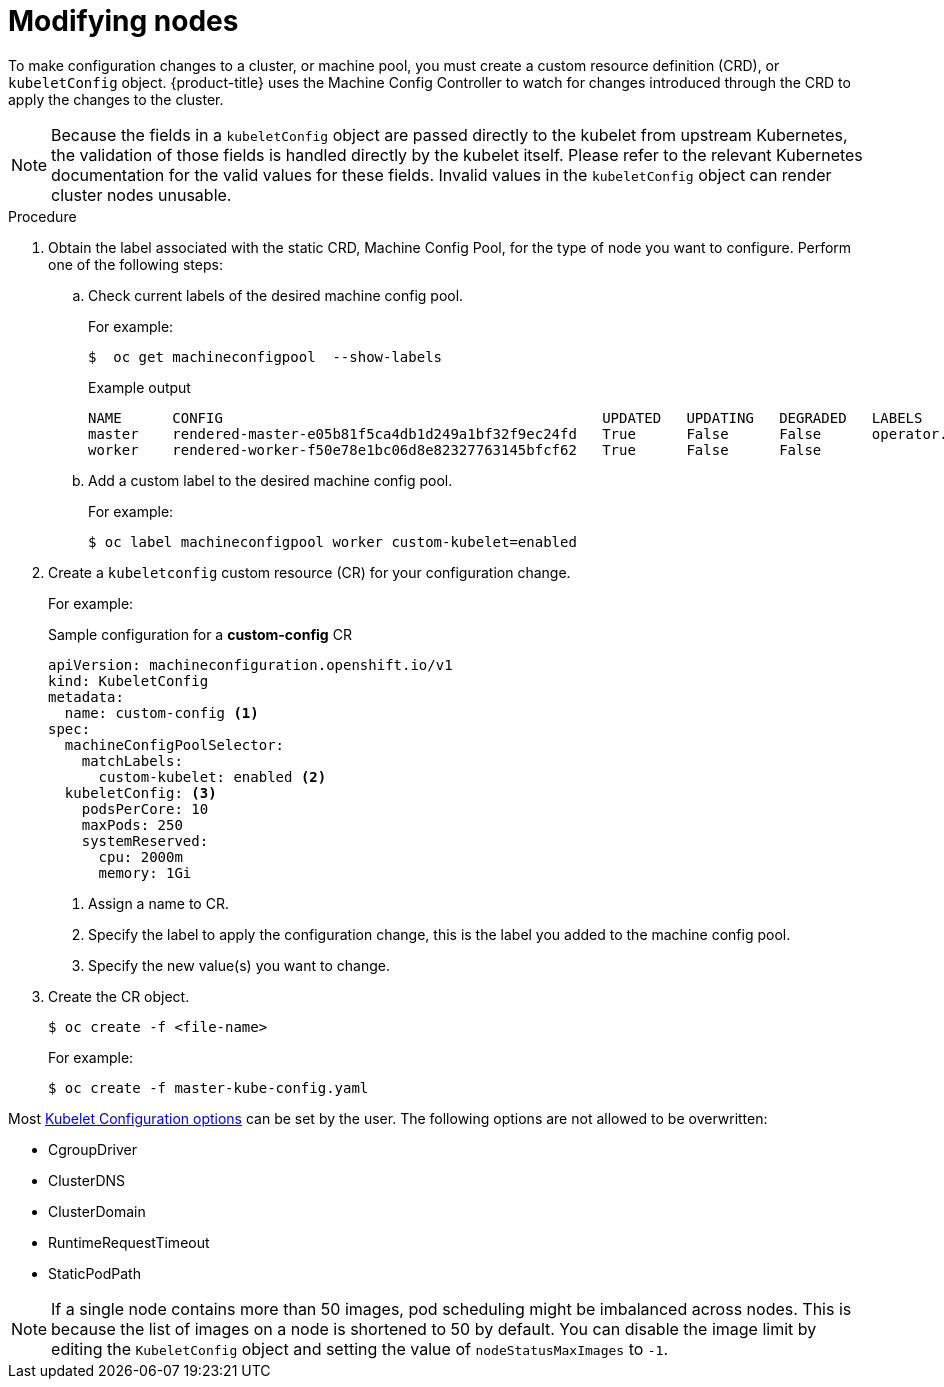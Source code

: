// Module included in the following assemblies:
//
// * nodes/nodes-nodes-managing.adoc

:_content-type: PROCEDURE
[id="nodes-nodes-managing-about_{context}"]
= Modifying nodes

To make configuration changes to a cluster, or machine pool, you must create a custom resource definition (CRD), or `kubeletConfig` object. {product-title} uses the Machine Config Controller to watch for changes introduced through the CRD to apply the changes to the cluster.

[NOTE]
====
Because the fields in a `kubeletConfig` object are passed directly to the kubelet from upstream Kubernetes, the validation of those fields is handled directly by the kubelet itself. Please refer to the relevant Kubernetes documentation for the valid values for these fields. Invalid values in the `kubeletConfig` object can render cluster nodes unusable.
====

.Procedure

. Obtain the label associated with the static CRD, Machine Config Pool, for the type of node you want to configure.
Perform one of the following steps:

.. Check current labels of the desired machine config pool.
+
For example:
+
[source,terminal]
----
$  oc get machineconfigpool  --show-labels
----
+
.Example output
[source,terminal]
----
NAME      CONFIG                                             UPDATED   UPDATING   DEGRADED   LABELS
master    rendered-master-e05b81f5ca4db1d249a1bf32f9ec24fd   True      False      False      operator.machineconfiguration.openshift.io/required-for-upgrade=
worker    rendered-worker-f50e78e1bc06d8e82327763145bfcf62   True      False      False
----

.. Add a custom label to the desired machine config pool.
+
For example:
+
[source,terminal]
----
$ oc label machineconfigpool worker custom-kubelet=enabled
----


. Create a `kubeletconfig` custom resource (CR) for your configuration change.
+
For example:
+
.Sample configuration for a *custom-config* CR
[source,yaml]
----
apiVersion: machineconfiguration.openshift.io/v1
kind: KubeletConfig
metadata:
  name: custom-config <1>
spec:
  machineConfigPoolSelector:
    matchLabels:
      custom-kubelet: enabled <2>
  kubeletConfig: <3>
    podsPerCore: 10
    maxPods: 250
    systemReserved:
      cpu: 2000m
      memory: 1Gi
----
<1> Assign a name to CR.
<2> Specify the label to apply the configuration change, this is the label you added to the machine config pool.
<3> Specify the new value(s) you want to change.

. Create the CR object.
+
[source,terminal]
----
$ oc create -f <file-name>
----
+
For example:
+
[source,terminal]
----
$ oc create -f master-kube-config.yaml
----

Most https://kubernetes.io/docs/reference/config-api/kubelet-config.v1beta1/[Kubelet Configuration options] can be set by the user. The following options are not allowed to be overwritten:

* CgroupDriver
* ClusterDNS
* ClusterDomain
* RuntimeRequestTimeout
* StaticPodPath

[NOTE]
====
If a single node contains more than 50 images, pod scheduling might be imbalanced across nodes. This is because the list of images on a node is shortened to 50 by default. You can disable the image limit by editing the `KubeletConfig` object and setting the value of `nodeStatusMaxImages` to `-1`.
====
